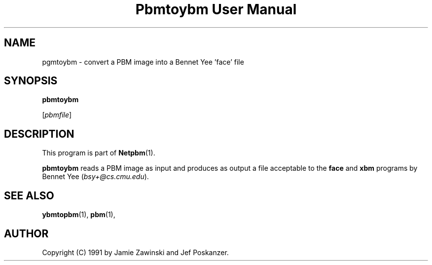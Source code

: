 ." This man page was generated by the Netpbm tool 'makeman' from HTML source.
." Do not hand-hack it!  If you have bug fixes or improvements, please find
." the corresponding HTML page on the Netpbm website, generate a patch
." against that, and send it to the Netpbm maintainer.
.TH "Pbmtoybm User Manual" 0 "06 March 1990" "netpbm documentation"

.UN lbAB
.SH NAME

pgmtoybm - convert a PBM image into a Bennet Yee 'face' file

.UN lbAC
.SH SYNOPSIS

\fBpbmtoybm\fP

[\fIpbmfile\fP]

.UN lbAD
.SH DESCRIPTION
.PP
This program is part of
.BR Netpbm (1).
.PP
\fBpbmtoybm\fP reads a PBM image as input and produces as output a
file acceptable to the \fBface\fP and \fBxbm\fP programs by Bennet
Yee (\fIbsy+@cs.cmu.edu\fP).

.UN lbAE
.SH SEE ALSO
.BR ybmtopbm (1),
.BR pbm (1),

.UN lbAF
.SH AUTHOR

Copyright (C) 1991 by Jamie Zawinski and Jef Poskanzer.
